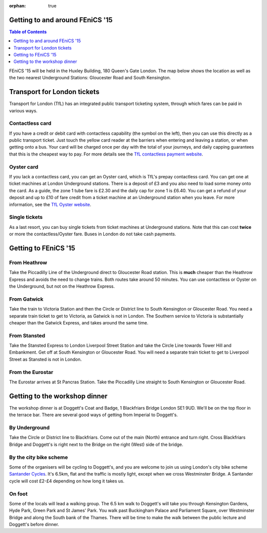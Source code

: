 :orphan: true

.. title:: FEniCS '15

.. image:: _static/queens_tower_narrow.jpg
   :width: 30%
   :alt: alternate text
   :align: right

Getting to and around FEniCS '15
--------------------------------

.. contents:: Table of Contents
   :depth: 1

FEniCS '15 will be held in the Huxley Building, 180 Queen's Gate
London. The map below shows the location as well as the two nearest
Underground Stations: Gloucester Road and South Kensington.

.. raw:: html

    <iframe src="https://www.google.com/maps/embed?pb=!1m18!1m12!1m3!1d4967.747660788275!2d-0.17780248199976809!3d51.497182768623816!2m3!1f0!2f0!3f0!3m2!1i1024!2i768!4f13.1!3m3!1m2!1s0x4876055c80a57c67%3A0xb5eedc6e0c1efe!2sHuxley+Bldg%2C+180+Queen&#39;s+Gate%2C+London+SW7+2RH!5e0!3m2!1sen!2suk!4v1433093392339" width="60%" height="350" frameborder="0" style="border:0"></iframe>

Transport for London tickets
----------------------------

Transport for London (TfL) has an integrated public transport
ticketing system, through which fares can be paid in various ways.

.. image:: _static/contactless-symbol.jpg
   :width: 10%
   :alt: contactless symbol
   :align: left

Contactless card
================

If you have a credit or debit card with contactless capability (the
symbol on the left), then you can use this directly as a public
transport ticket. Just touch the yellow card reader at the barriers
when entering and leaving a station, or when getting onto a bus. Your
card will be charged once per day with the total of your journeys, and
daily capping guarantees that this is the cheapest way to pay. For
more details see the `TfL contactless payment website
<https://tfl.gov.uk/fares-and-payments/contactless>`_.

Oyster card
===========

If you lack a contactless card, you can get an Oyster card, which is
TfL's prepay contactless card. You can get one at ticket machines at
London Underground stations. There is a deposit of £3 and you also
need to load some money onto the card. As a guide, the zone 1 tube
fare is £2.30 and the daily cap for zone 1 is £6.40. You can get a
refund of your deposit and up to £10 of fare credit from a ticket
machine at an Underground station when you leave. For more
information, see the `TfL Oyster website
<https://tfl.gov.uk/fares-and-payments/oyster>`_.

Single tickets
==============

As a last resort, you can buy single tickets from ticket machines at
Underground stations. Note that this can cost **twice** or more the
contactless/Oyster fare. Buses in London do not take cash payments.

Getting to FEniCS '15
---------------------

From Heathrow
=============

Take the Piccadilly Line of the Underground direct to Gloucester Road
station. This is **much** cheaper than the Heathrow Express and avoids
the need to change trains. Both routes take around 50 minutes. You can
use contactless or Oyster on the Underground, but not on the Heathrow
Express.

From Gatwick
============

Take the train to Victoria Station and then the Circle or District line to
South Kensington or Gloucester Road. You need a separate train ticket
to get to Victoria, as Gatwick is not in London. The Southern service
to Victoria is substantially cheaper than the Gatwick Express, and
takes around the same time.

From Stansted
=============

Take the Stansted Express to London Liverpool Street Station and take
the Circle Line towards Tower Hill and Embankment. Get off at South
Kensington or Gloucester Road. You will need a separate train ticket
to get to Liverpool Street as Stansted is not in London.

From the Eurostar
=================

The Eurostar arrives at St Pancras Station. Take the Piccadilly Line
straight to South Kensington or Gloucester Road.

.. _to-doggetts:

Getting to the workshop dinner
------------------------------

The workshop dinner is at Doggett's Coat and Badge, 1 Blackfriars
Bridge London SE1 9UD. We'll be on the top floor in the terrace
bar. There are several good ways of getting from Imperial to
Doggett's.

By Underground
==============

Take the Circle or District line to Blackfriars. Come out of the main
(North) entrance and turn right. Cross Blackfriars Bridge and
Doggett's is right next to the Bridge on the right (West) side of the
bridge.

By the city bike scheme
=======================

Some of the organisers will be cycling to Doggett's, and you are
welcome to join us using London's city bike scheme `Santander Cycles
<https://tfl.gov.uk/modes/cycling/santander-cycles>`_. It's 6.5km, flat
and the traffic is mostly light, except when we cross Westminster
Bridge. A Santander cycle will cost £2-£4 depending on how long it
takes us.

On foot
=======

Some of the locals will lead a walking group. The 6.5 km walk to
Doggett's will take you through Kensington Gardens, Hyde Park, Green
Park and St James' Park. You walk past Buckingham Palace and
Parliament Square, over Westminster Bridge and along the South bank of
the Thames. There will be time to make the walk between the public
lecture and Doggett's before dinner.

.. raw:: html

         <iframe src="https://www.google.com/maps/embed?pb=!1m28!1m12!1m3!1d19868.037519625275!2d-0.1357032170076701!3d51.50395627174586!2m3!1f0!2f0!3f0!3m2!1i1024!2i768!4f13.1!4m13!3e2!4m5!1s0x4876055c7ed3b235%3A0xaf954a75372c59a!2s180+Queen&#39;s+Gate%2C+London!3m2!1d51.498748299999995!2d-0.17938269999999998!4m5!1s0x487604ade0268425%3A0xdbb140003475689!2sDoggetts+Coat+%26+Badge%2C+1+Blackfriars+Bridge%2C+London+SE1+9UD%2C+United+Kingdom!3m2!1d51.508413999999995!2d-0.104806!5e0!3m2!1sen!2suk!4v1433108623102" width="100%" height="450" frameborder="0" style="border:0"></iframe>
